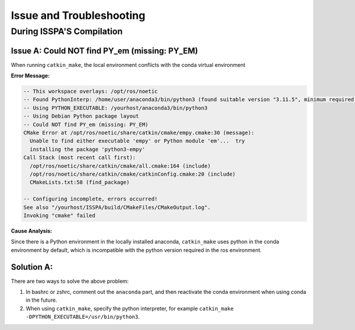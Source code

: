 **Issue and Troubleshooting**
=============================

During ISSPA'S Compilation
--------------------------

Issue A: Could NOT find PY_em (missing: PY_EM)
~~~~~~~~~~~~~~~~~~~~~~~~~~~~~~~~~~~~~~~~~~~~~~

When running ``catkin_make``, the local environment conflicts with the conda virtual environment

**Error Message:**

.. code-block:: bash

    -- This workspace overlays: /opt/ros/noetic
    -- Found PythonInterp: /home/user/anaconda3/bin/python3 (found suitable version "3.11.5", minimum required is "3") 
    -- Using PYTHON_EXECUTABLE: /yourhost/anaconda3/bin/python3
    -- Using Debian Python package layout
    -- Could NOT find PY_em (missing: PY_EM) 
    CMake Error at /opt/ros/noetic/share/catkin/cmake/empy.cmake:30 (message):
      Unable to find either executable 'empy' or Python module 'em'...  try
      installing the package 'python3-empy'
    Call Stack (most recent call first):
      /opt/ros/noetic/share/catkin/cmake/all.cmake:164 (include)
      /opt/ros/noetic/share/catkin/cmake/catkinConfig.cmake:20 (include)
      CMakeLists.txt:58 (find_package)

    -- Configuring incomplete, errors occurred!
    See also "/yourhost/ISSPA/build/CMakeFiles/CMakeOutput.log".
    Invoking "cmake" failed

**Cause Analysis:**

Since there is a Python environment in the locally installed anaconda, ``catkin_make`` uses python in the conda environment by default, which is incompatible with the python version required in the ros environment.

Solution A:
~~~~~~~~~~

There are two ways to solve the above problem:

1. In bashrc or zshrc, comment out the ``anaconda`` part, and then reactivate the conda environment when using conda in the future.

2. When using ``catkin_make``, specify the python interpreter, for example ``catkin_make -DPYTHON_EXECUTABLE=/usr/bin/python3``.







